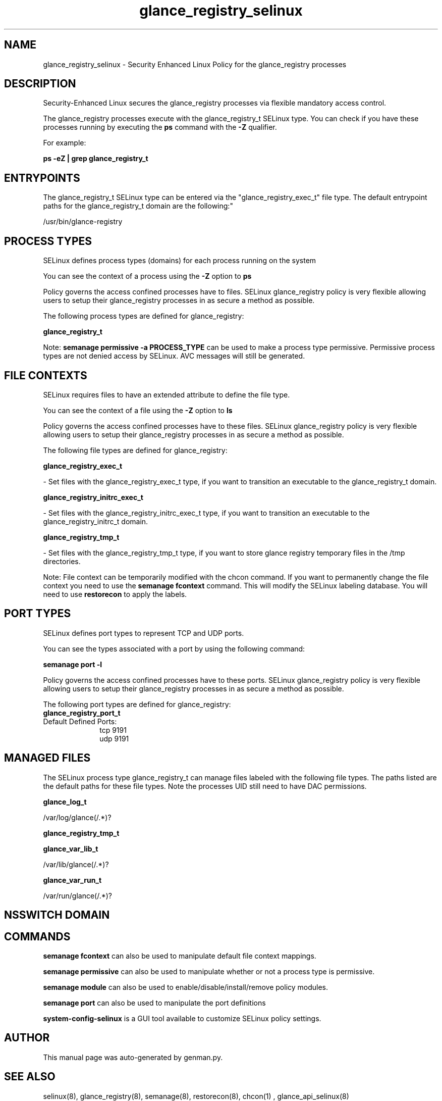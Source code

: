 .TH  "glance_registry_selinux"  "8"  "glance_registry" "dwalsh@redhat.com" "glance_registry SELinux Policy documentation"
.SH "NAME"
glance_registry_selinux \- Security Enhanced Linux Policy for the glance_registry processes
.SH "DESCRIPTION"

Security-Enhanced Linux secures the glance_registry processes via flexible mandatory access control.

The glance_registry processes execute with the glance_registry_t SELinux type. You can check if you have these processes running by executing the \fBps\fP command with the \fB\-Z\fP qualifier. 

For example:

.B ps -eZ | grep glance_registry_t


.SH "ENTRYPOINTS"

The glance_registry_t SELinux type can be entered via the "glance_registry_exec_t" file type.  The default entrypoint paths for the glance_registry_t domain are the following:"

/usr/bin/glance-registry
.SH PROCESS TYPES
SELinux defines process types (domains) for each process running on the system
.PP
You can see the context of a process using the \fB\-Z\fP option to \fBps\bP
.PP
Policy governs the access confined processes have to files. 
SELinux glance_registry policy is very flexible allowing users to setup their glance_registry processes in as secure a method as possible.
.PP 
The following process types are defined for glance_registry:

.EX
.B glance_registry_t 
.EE
.PP
Note: 
.B semanage permissive -a PROCESS_TYPE 
can be used to make a process type permissive. Permissive process types are not denied access by SELinux. AVC messages will still be generated.

.SH FILE CONTEXTS
SELinux requires files to have an extended attribute to define the file type. 
.PP
You can see the context of a file using the \fB\-Z\fP option to \fBls\bP
.PP
Policy governs the access confined processes have to these files. 
SELinux glance_registry policy is very flexible allowing users to setup their glance_registry processes in as secure a method as possible.
.PP 
The following file types are defined for glance_registry:


.EX
.PP
.B glance_registry_exec_t 
.EE

- Set files with the glance_registry_exec_t type, if you want to transition an executable to the glance_registry_t domain.


.EX
.PP
.B glance_registry_initrc_exec_t 
.EE

- Set files with the glance_registry_initrc_exec_t type, if you want to transition an executable to the glance_registry_initrc_t domain.


.EX
.PP
.B glance_registry_tmp_t 
.EE

- Set files with the glance_registry_tmp_t type, if you want to store glance registry temporary files in the /tmp directories.


.PP
Note: File context can be temporarily modified with the chcon command.  If you want to permanently change the file context you need to use the 
.B semanage fcontext 
command.  This will modify the SELinux labeling database.  You will need to use
.B restorecon
to apply the labels.

.SH PORT TYPES
SELinux defines port types to represent TCP and UDP ports. 
.PP
You can see the types associated with a port by using the following command: 

.B semanage port -l

.PP
Policy governs the access confined processes have to these ports. 
SELinux glance_registry policy is very flexible allowing users to setup their glance_registry processes in as secure a method as possible.
.PP 
The following port types are defined for glance_registry:

.EX
.TP 5
.B glance_registry_port_t 
.TP 10
.EE


Default Defined Ports:
tcp 9191
.EE
udp 9191
.EE
.SH "MANAGED FILES"

The SELinux process type glance_registry_t can manage files labeled with the following file types.  The paths listed are the default paths for these file types.  Note the processes UID still need to have DAC permissions.

.br
.B glance_log_t

	/var/log/glance(/.*)?
.br

.br
.B glance_registry_tmp_t


.br
.B glance_var_lib_t

	/var/lib/glance(/.*)?
.br

.br
.B glance_var_run_t

	/var/run/glance(/.*)?
.br

.SH NSSWITCH DOMAIN

.SH "COMMANDS"
.B semanage fcontext
can also be used to manipulate default file context mappings.
.PP
.B semanage permissive
can also be used to manipulate whether or not a process type is permissive.
.PP
.B semanage module
can also be used to enable/disable/install/remove policy modules.

.B semanage port
can also be used to manipulate the port definitions

.PP
.B system-config-selinux 
is a GUI tool available to customize SELinux policy settings.

.SH AUTHOR	
This manual page was auto-generated by genman.py.

.SH "SEE ALSO"
selinux(8), glance_registry(8), semanage(8), restorecon(8), chcon(1)
, glance_api_selinux(8)